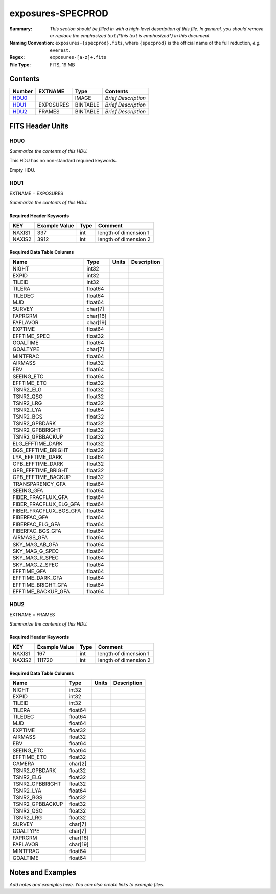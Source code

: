 ==================
exposures-SPECPROD
==================

:Summary: *This section should be filled in with a high-level description of
    this file. In general, you should remove or replace the emphasized text
    (\*this text is emphasized\*) in this document.*
:Naming Convention: ``exposures-{specprod}.fits``, where ``{specprod}`` is the
    official name of the full reduction, *e.g.* ``everest``.
:Regex: ``exposures-[a-z]+.fits``
:File Type: FITS, 19 MB

Contents
========

====== ========= ======== ===================
Number EXTNAME   Type     Contents
====== ========= ======== ===================
HDU0_            IMAGE    *Brief Description*
HDU1_  EXPOSURES BINTABLE *Brief Description*
HDU2_  FRAMES    BINTABLE *Brief Description*
====== ========= ======== ===================


FITS Header Units
=================

HDU0
----

*Summarize the contents of this HDU.*

This HDU has no non-standard required keywords.

Empty HDU.

HDU1
----

EXTNAME = EXPOSURES

*Summarize the contents of this HDU.*

Required Header Keywords
~~~~~~~~~~~~~~~~~~~~~~~~

====== ============= ==== =====================
KEY    Example Value Type Comment
====== ============= ==== =====================
NAXIS1 337           int  length of dimension 1
NAXIS2 3912          int  length of dimension 2
====== ============= ==== =====================

Required Data Table Columns
~~~~~~~~~~~~~~~~~~~~~~~~~~~

====================== ======== ===== ===========
Name                   Type     Units Description
====================== ======== ===== ===========
NIGHT                  int32
EXPID                  int32
TILEID                 int32
TILERA                 float64
TILEDEC                float64
MJD                    float64
SURVEY                 char[7]
FAPRGRM                char[16]
FAFLAVOR               char[19]
EXPTIME                float64
EFFTIME_SPEC           float32
GOALTIME               float64
GOALTYPE               char[7]
MINTFRAC               float64
AIRMASS                float32
EBV                    float64
SEEING_ETC             float64
EFFTIME_ETC            float32
TSNR2_ELG              float32
TSNR2_QSO              float32
TSNR2_LRG              float32
TSNR2_LYA              float64
TSNR2_BGS              float32
TSNR2_GPBDARK          float32
TSNR2_GPBBRIGHT        float32
TSNR2_GPBBACKUP        float32
ELG_EFFTIME_DARK       float32
BGS_EFFTIME_BRIGHT     float32
LYA_EFFTIME_DARK       float64
GPB_EFFTIME_DARK       float32
GPB_EFFTIME_BRIGHT     float32
GPB_EFFTIME_BACKUP     float32
TRANSPARENCY_GFA       float64
SEEING_GFA             float64
FIBER_FRACFLUX_GFA     float64
FIBER_FRACFLUX_ELG_GFA float64
FIBER_FRACFLUX_BGS_GFA float64
FIBERFAC_GFA           float64
FIBERFAC_ELG_GFA       float64
FIBERFAC_BGS_GFA       float64
AIRMASS_GFA            float64
SKY_MAG_AB_GFA         float64
SKY_MAG_G_SPEC         float64
SKY_MAG_R_SPEC         float64
SKY_MAG_Z_SPEC         float64
EFFTIME_GFA            float64
EFFTIME_DARK_GFA       float64
EFFTIME_BRIGHT_GFA     float64
EFFTIME_BACKUP_GFA     float64
====================== ======== ===== ===========

HDU2
----

EXTNAME = FRAMES

*Summarize the contents of this HDU.*

Required Header Keywords
~~~~~~~~~~~~~~~~~~~~~~~~

====== ============= ==== =====================
KEY    Example Value Type Comment
====== ============= ==== =====================
NAXIS1 167           int  length of dimension 1
NAXIS2 111720        int  length of dimension 2
====== ============= ==== =====================

Required Data Table Columns
~~~~~~~~~~~~~~~~~~~~~~~~~~~

=============== ======== ===== ===========
Name            Type     Units Description
=============== ======== ===== ===========
NIGHT           int32
EXPID           int32
TILEID          int32
TILERA          float64
TILEDEC         float64
MJD             float64
EXPTIME         float32
AIRMASS         float32
EBV             float64
SEEING_ETC      float64
EFFTIME_ETC     float32
CAMERA          char[2]
TSNR2_GPBDARK   float32
TSNR2_ELG       float32
TSNR2_GPBBRIGHT float32
TSNR2_LYA       float64
TSNR2_BGS       float32
TSNR2_GPBBACKUP float32
TSNR2_QSO       float32
TSNR2_LRG       float32
SURVEY          char[7]
GOALTYPE        char[7]
FAPRGRM         char[16]
FAFLAVOR        char[19]
MINTFRAC        float64
GOALTIME        float64
=============== ======== ===== ===========


Notes and Examples
==================

*Add notes and examples here.  You can also create links to example files.*
